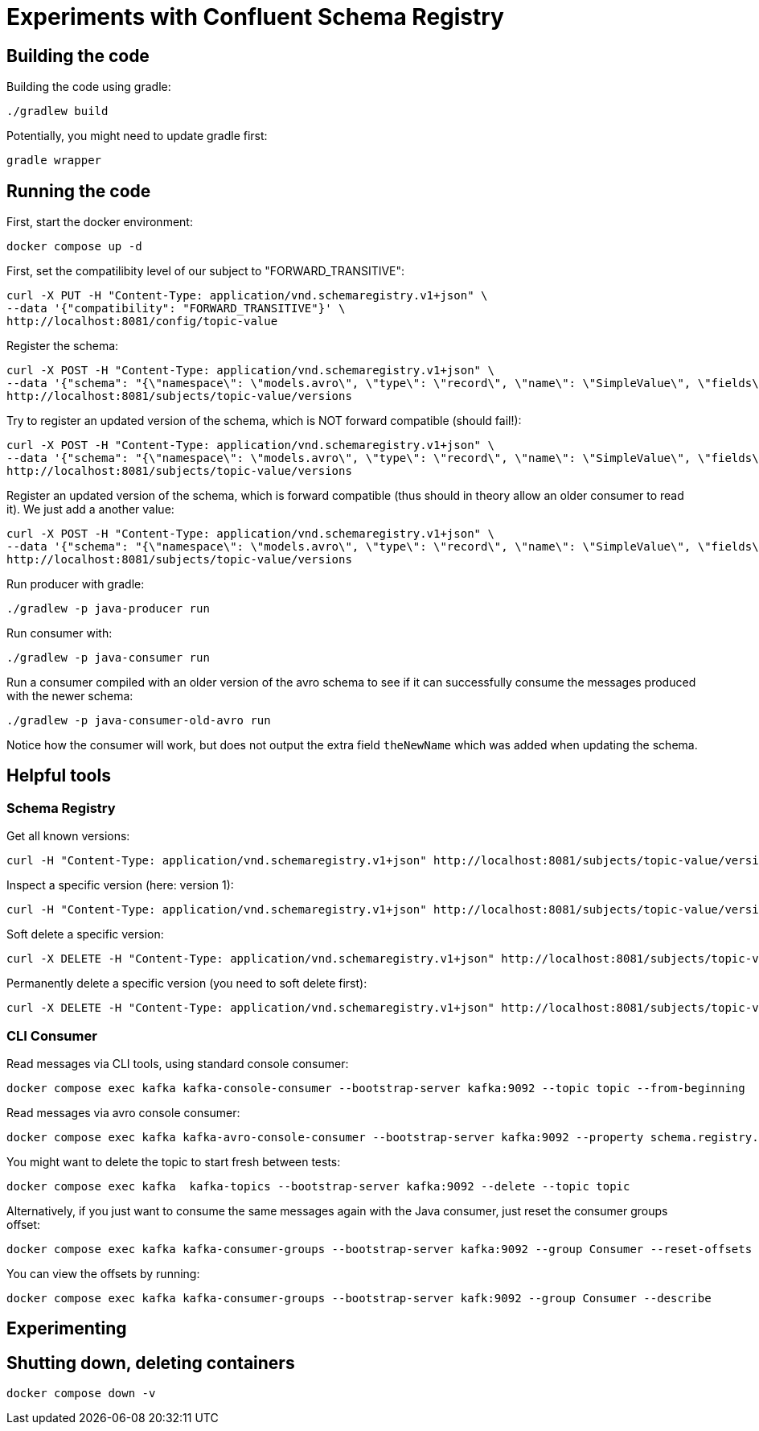 = Experiments with Confluent Schema Registry

== Building the code

Building the code using gradle:

```bash
./gradlew build
```

Potentially, you might need to update gradle first:

```bash
gradle wrapper
```

== Running the code

First, start the docker environment:

```bash
docker compose up -d
```

First, set the compatilibity level of our subject to "FORWARD_TRANSITIVE":

```bash
curl -X PUT -H "Content-Type: application/vnd.schemaregistry.v1+json" \
--data '{"compatibility": "FORWARD_TRANSITIVE"}' \
http://localhost:8081/config/topic-value
```


Register the schema:

```bash
curl -X POST -H "Content-Type: application/vnd.schemaregistry.v1+json" \
--data '{"schema": "{\"namespace\": \"models.avro\", \"type\": \"record\", \"name\": \"SimpleValue\", \"fields\": [ {\"name\": \"theName\", \"type\": \"string\"}, {\"name\": \"theValue\", \"type\": \"string\"}]}"}' \
http://localhost:8081/subjects/topic-value/versions
```

Try to register an updated version of the schema, which is NOT forward compatible (should fail!):

```bash
curl -X POST -H "Content-Type: application/vnd.schemaregistry.v1+json" \
--data '{"schema": "{\"namespace\": \"models.avro\", \"type\": \"record\", \"name\": \"SimpleValue\", \"fields\": [ {\"name\": \"theName\", \"type\": \"string\"}]}"}]}"}' \
http://localhost:8081/subjects/topic-value/versions
```


Register an updated version of the schema, which is forward compatible (thus should in theory allow an older consumer to read it). We just add a another value:

```bash
curl -X POST -H "Content-Type: application/vnd.schemaregistry.v1+json" \
--data '{"schema": "{\"namespace\": \"models.avro\", \"type\": \"record\", \"name\": \"SimpleValue\", \"fields\": [ {\"name\": \"theName\", \"type\": \"string\"}, {\"name\": \"theValue\", \"type\": \"string\"}, {\"name\": \"theNewName\", \"type\": \"string\"}]}"}' \
http://localhost:8081/subjects/topic-value/versions
```

Run producer with gradle:

```bash
./gradlew -p java-producer run
```

Run consumer with:

```bash
./gradlew -p java-consumer run
```

Run a consumer compiled with an older version of the avro schema to see if it can successfully consume the messages produced with the newer schema:

```bash
./gradlew -p java-consumer-old-avro run
```

Notice how the consumer will work, but does not output the extra field `theNewName` which was added when updating the schema.


== Helpful tools

=== Schema Registry


Get all known versions:

```bash
curl -H "Content-Type: application/vnd.schemaregistry.v1+json" http://localhost:8081/subjects/topic-value/versions
```

Inspect a specific version (here: version 1):

```bash
curl -H "Content-Type: application/vnd.schemaregistry.v1+json" http://localhost:8081/subjects/topic-value/versions/1
```

Soft delete a specific version:

```bash
curl -X DELETE -H "Content-Type: application/vnd.schemaregistry.v1+json" http://localhost:8081/subjects/topic-value/versions/1
```

Permanently delete a specific version (you need to soft delete first):

```bash
curl -X DELETE -H "Content-Type: application/vnd.schemaregistry.v1+json" http://localhost:8081/subjects/topic-value/versions/1?permanent=true
```


=== CLI Consumer

Read messages via CLI tools, using standard console consumer:

```bash
docker compose exec kafka kafka-console-consumer --bootstrap-server kafka:9092 --topic topic --from-beginning
```

Read messages via avro console consumer:

```bash
docker compose exec kafka kafka-avro-console-consumer --bootstrap-server kafka:9092 --property schema.registry.url=http://localhost:8081 --topic topic --from-beginning
```

You might want to delete the topic to start fresh between tests:

```bash
docker compose exec kafka  kafka-topics --bootstrap-server kafka:9092 --delete --topic topic
```

Alternatively, if you just want to consume the same messages again with the Java consumer, just reset the consumer groups offset:

```bash
docker compose exec kafka kafka-consumer-groups --bootstrap-server kafka:9092 --group Consumer --reset-offsets --to-earliest --topic topic --execute
```

You can view the offsets by running:

```bash
docker compose exec kafka kafka-consumer-groups --bootstrap-server kafk:9092 --group Consumer --describe
```

== Experimenting

== Shutting down, deleting containers

```bash
docker compose down -v
```

